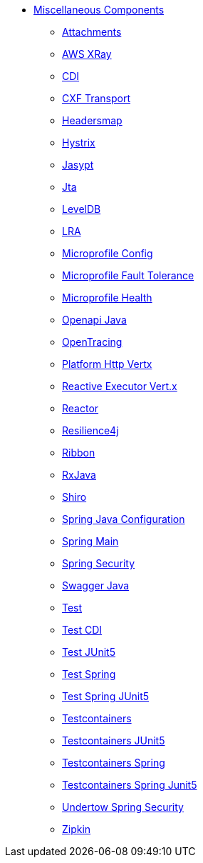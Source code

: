 // this file is auto generated and changes to it will be overwritten
// make edits in docs/*nav.adoc.template files instead

* xref:others:index.adoc[Miscellaneous Components]
** xref:attachments.adoc[Attachments]
** xref:aws-xray.adoc[AWS XRay]
** xref:cdi.adoc[CDI]
** xref:cxf-transport.adoc[CXF Transport]
** xref:headersmap.adoc[Headersmap]
** xref:hystrix.adoc[Hystrix]
** xref:jasypt.adoc[Jasypt]
** xref:jta.adoc[Jta]
** xref:leveldb.adoc[LevelDB]
** xref:lra.adoc[LRA]
** xref:microprofile-config.adoc[Microprofile Config]
** xref:microprofile-fault-tolerance.adoc[Microprofile Fault Tolerance]
** xref:microprofile-health.adoc[Microprofile Health]
** xref:openapi-java.adoc[Openapi Java]
** xref:opentracing.adoc[OpenTracing]
** xref:platform-http-vertx.adoc[Platform Http Vertx]
** xref:reactive-executor-vertx.adoc[Reactive Executor Vert.x]
** xref:reactor.adoc[Reactor]
** xref:resilience4j.adoc[Resilience4j]
** xref:ribbon.adoc[Ribbon]
** xref:rxjava.adoc[RxJava]
** xref:shiro.adoc[Shiro]
** xref:spring-javaconfig.adoc[Spring Java Configuration]
** xref:spring-main.adoc[Spring Main]
** xref:spring-security.adoc[Spring Security]
** xref:swagger-java.adoc[Swagger Java]
** xref:test.adoc[Test]
** xref:test-cdi.adoc[Test CDI]
** xref:test-junit5.adoc[Test JUnit5]
** xref:test-spring.adoc[Test Spring]
** xref:test-spring-junit5.adoc[Test Spring JUnit5]
** xref:testcontainers.adoc[Testcontainers]
** xref:testcontainers-junit5.adoc[Testcontainers JUnit5]
** xref:testcontainers-spring.adoc[Testcontainers Spring]
** xref:testcontainers-spring-junit5.adoc[Testcontainers Spring Junit5]
** xref:undertow-spring-security.adoc[Undertow Spring Security]
** xref:zipkin.adoc[Zipkin]

